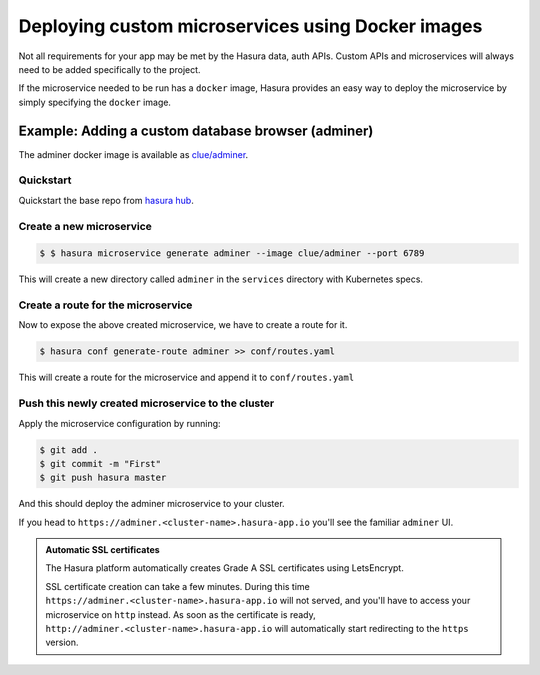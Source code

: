 .. .. meta::
   :description: How to deploy docker images using hasura
   :keywords: hasura, manual, docker, image, custom microservice

===========================================
Deploying custom microservices using Docker images
===========================================

Not all requirements for your app may be met by the Hasura data, auth APIs.
Custom APIs and microservices will always need to be added specifically to the project.

If the microservice needed to be run has a ``docker`` image, Hasura provides an easy
way to deploy the microservice by simply specifying the ``docker`` image.

Example: Adding a custom database browser (adminer)
---------------------------------------------------

The adminer docker image is available as
`clue/adminer <https://hub.docker.com/r/clue/adminer/>`_.


Quickstart
^^^^^^^^^^
Quickstart the base repo from `hasura hub <https://hasura.io/hub>`_.

.. code-block:: shell
  $ hasura quickstart base

Create a new microservice
^^^^^^^^^^^^^^^^^^^^

.. code-block:: shell

  $ $ hasura microservice generate adminer --image clue/adminer --port 6789

This will create a new directory called ``adminer`` in the ``services``
directory with Kubernetes specs.

Create a route for the microservice
^^^^^^^^^^^^^^^^^^^^^^^^^^^^^^

Now to expose the above created microservice, we have to create a route for it.

.. code-block:: shell

  $ hasura conf generate-route adminer >> conf/routes.yaml

This will create a route for the microservice and append it to ``conf/routes.yaml``

Push this newly created microservice to the cluster
^^^^^^^^^^^^^^^^^^^^^^^^^^^^^^^^^^^^^^^^^^^^^^^

Apply the microservice configuration by running:

.. code-block:: shell

  $ git add .
  $ git commit -m "First"
  $ git push hasura master

And this should deploy the adminer microservice to your cluster.

If you head to ``https://adminer.<cluster-name>.hasura-app.io`` you'll see the
familiar ``adminer`` UI.

.. admonition:: Automatic SSL certificates

   The Hasura platform automatically creates Grade A SSL certificates using LetsEncrypt.

   SSL certificate creation can take a few minutes. During this time ``https://adminer.<cluster-name>.hasura-app.io``
   will not served, and you'll have to access your microservice on ``http`` instead. As soon as
   the certificate is ready, ``http://adminer.<cluster-name>.hasura-app.io`` will automatically
   start redirecting to the ``https`` version.
